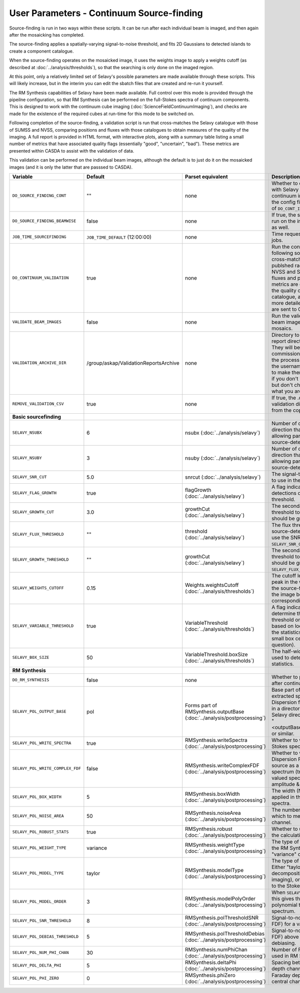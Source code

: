 User Parameters - Continuum Source-finding
==========================================

Source-finding is run in two ways within these scripts. It can be run
after each individual beam is imaged, and then again after the
mosaicking has completed.

The source-finding applies a spatially-varying signal-to-noise
threshold, and fits 2D Gaussians to detected islands to create a
component catalogue.

When the source-finding operates on the mosaicked image, it uses the
weights image to apply a weights cutoff (as described at
:doc:`../analysis/thresholds`), so that the searching is only done on
the imaged region.

At this point, only a relatively limited set of Selavy's possible parameters are
made available through these scripts. This will likely increase, but
in the interim you can edit the sbatch files that are created and
re-run it yourself.

The RM Synthesis capabilities of Selavy have been made available. Full
control over this mode is provided through the pipeilne configuration,
so that RM Synthesis can be performed on the full-Stokes spectra of
continuum components. This is designed to work with the continuum cube
imaging (:doc:`ScienceFieldContinuumImaging`), and checks are made for
the existence of the required cubes at run-time for this mode to be
switched on.

Following completion of the source-finding, a validation script is run
that cross-matches the Selavy catalogue with those of SUMSS and
NVSS, comparing positions and fluxes with those catalogues to obtain
measures of the quality of the imaging. A full report is provided in
HTML format, with interactive plots, along with a summary table
listing a small number of metrics that have associated quality flags
(essentially "good", "uncertain", "bad"). These metrics are presented
within CASDA to assist with the validation of data.

This validation can be performed on the individual beam images,
although the default is to just do it on the mosaicked images (and it
is only the latter that are passsed to CASDA).

+----------------------------------+------------------------------------------+-------------------------------------+-------------------------------------------------------------+
| Variable                         |             Default                      | Parset equivalent                   | Description                                                 |
+==================================+==========================================+=====================================+=============================================================+
| ``DO_SOURCE_FINDING_CONT``       | ""                                       | none                                | Whether to do the source-finding with Selavy on the         |
|                                  |                                          |                                     | final mosaic continuum images. If not given in the config   |
|                                  |                                          |                                     | file, it takes on the value of ``DO_CONT_IMAGING``.         |
+----------------------------------+------------------------------------------+-------------------------------------+-------------------------------------------------------------+
|  ``DO_SOURCE_FINDING_BEAMWISE``  | false                                    | none                                | If true, the source-finding will be run on the individual   |
|                                  |                                          |                                     | beam images as well.                                        |
+----------------------------------+------------------------------------------+-------------------------------------+-------------------------------------------------------------+
| ``JOB_TIME_SOURCEFINDING``       | ``JOB_TIME_DEFAULT`` (12:00:00)          | none                                | Time request for source-finding jobs.                       |
|                                  |                                          |                                     |                                                             |
+----------------------------------+------------------------------------------+-------------------------------------+-------------------------------------------------------------+
| ``DO_CONTINUUM_VALIDATION``      | true                                     | none                                | Run the continuum validation script following source        |
|                                  |                                          |                                     | finding. This cross-matches the catalogue with publshed     | 
|                                  |                                          |                                     | radio calaogues from NVSS and SUMSS, and compares fluxes and|
|                                  |                                          |                                     | positions. A number of metrics are obtained that describe   |
|                                  |                                          |                                     | the quality of the image and catalogue, and these, along    |
|                                  |                                          |                                     | with a more detailed HTML-based report, are sent to CASDA.  |
+----------------------------------+------------------------------------------+-------------------------------------+-------------------------------------------------------------+
| ``VALIDATE_BEAM_IMAGES``         | false                                    | none                                | Run the validation on the individual beam images, as well as|
|                                  |                                          |                                     | the mosaics.                                                |
+----------------------------------+------------------------------------------+-------------------------------------+-------------------------------------------------------------+
| ``VALIDATION_ARCHIVE_DIR``       | /group/askap/ValidationReportsArchive    | none                                | Directory to which the validation report directory should be|
|                                  |                                          |                                     | copied. They will be used from there for commissioning      |
|                                  |                                          |                                     | purposes, and in the process will be renamed with the       |
|                                  |                                          |                                     | username and date appended to make them unique. Leave blank |
|                                  |                                          |                                     | if you don't wish this to happen, but don't change unless   |
|                                  |                                          |                                     | you know what you are doing!                                |
+----------------------------------+------------------------------------------+-------------------------------------+-------------------------------------------------------------+
| ``REMOVE_VALIDATION_CSV``        | true                                     | none                                | If true, the .csv files in the validation directory will be |
|                                  |                                          |                                     | removed from the copied version.                            |
+----------------------------------+------------------------------------------+-------------------------------------+-------------------------------------------------------------+
| **Basic sourcefinding**          |                                          |                                     |                                                             |
+----------------------------------+------------------------------------------+-------------------------------------+-------------------------------------------------------------+
| ``SELAVY_NSUBX``                 | 6                                        | nsubx                               | Number of divisions in the x-direction that divide the image|
|                                  |                                          | (:doc:`../analysis/selavy`)         | up, allowing parallel processing in the source-detection.   |
+----------------------------------+------------------------------------------+-------------------------------------+-------------------------------------------------------------+
| ``SELAVY_NSUBY``                 | 3                                        | nsuby                               | Number of divisions in the y-direction that divide the image|
|                                  |                                          | (:doc:`../analysis/selavy`)         | up, allowing parallel processing in the source-detection.   |
+----------------------------------+------------------------------------------+-------------------------------------+-------------------------------------------------------------+
| ``SELAVY_SNR_CUT``               | 5.0                                      | snrcut                              | The signal-to-noise ratio threshold to use in the           |
|                                  |                                          | (:doc:`../analysis/selavy`)         | source-detection.                                           |
+----------------------------------+------------------------------------------+-------------------------------------+-------------------------------------------------------------+
| ``SELAVY_FLAG_GROWTH``           | true                                     | flagGrowth                          | A flag indicating whether to grow detections down to a      |
|                                  |                                          | (:doc:`../analysis/selavy`)         | lower threshold.                                            |
+----------------------------------+------------------------------------------+-------------------------------------+-------------------------------------------------------------+ 
| ``SELAVY_GROWTH_CUT``            | 3.0                                      | growthCut                           | The secondary signal-to-noise threshold to which detections |
|                                  |                                          | (:doc:`../analysis/selavy`)         | should be grown.                                            |
+----------------------------------+------------------------------------------+-------------------------------------+-------------------------------------------------------------+
| ``SELAVY_FLUX_THRESHOLD``        | ""                                       | threshold                           | The flux threshold to use in the source-detection. If left  | 
|                                  |                                          | (:doc:`../analysis/selavy`)         | blank, we use the SNR threshold ``SELAVY_SNR_CUT``.         |
+----------------------------------+------------------------------------------+-------------------------------------+-------------------------------------------------------------+
| ``SELAVY_GROWTH_THRESHOLD``      | ""                                       | growthCut                           | The secondary signal-to-noise threshold to which detections |
|                                  |                                          | (:doc:`../analysis/selavy`)         | should be grown. Only used if ``SELAVY_FLUX_THRESHOLD`` is  | 
|                                  |                                          |                                     | given.                                                      |
+----------------------------------+------------------------------------------+-------------------------------------+-------------------------------------------------------------+
| ``SELAVY_WEIGHTS_CUTOFF``        | 0.15                                     | Weights.weightsCutoff               | The cutoff level, as a fraction of the peak in the weights  |
|                                  |                                          | (:doc:`../analysis/thresholds`)     | image, used in the source-finding. Only applies if the image| 
|                                  |                                          |                                     | being searched has a corresponding weights image.           |
+----------------------------------+------------------------------------------+-------------------------------------+-------------------------------------------------------------+
|  ``SELAVY_VARIABLE_THRESHOLD``   | true                                     | VariableThreshold                   | A flag indicating whether to determine the signal-to-noise  |
|                                  |                                          | (:doc:`../analysis/thresholds`)     | threshold on a pixel-by-pixel basis based on local          |
|                                  |                                          |                                     | statistics (that is, the statistics within a relatively     |
|                                  |                                          |                                     | small box centred on the pixel in question).                | 
+----------------------------------+------------------------------------------+-------------------------------------+-------------------------------------------------------------+
| ``SELAVY_BOX_SIZE``              | 50                                       | VariableThreshold.boxSize           | The half-width of the sliding box used to determine the     |
|                                  |                                          | (:doc:`../analysis/thresholds`)     | local statistics.                                           |
+----------------------------------+------------------------------------------+-------------------------------------+-------------------------------------------------------------+ 
| **RM Synthesis**                 |                                          |                                     |                                                             |
|                                  |                                          |                                     |                                                             |
+----------------------------------+------------------------------------------+-------------------------------------+-------------------------------------------------------------+
| ``DO_RM_SYNTHESIS``              | false                                    | none                                | Whether to perform RM Synthesis after continuum             |
|                                  |                                          |                                     | source-finding.                                             |
+----------------------------------+------------------------------------------+-------------------------------------+-------------------------------------------------------------+
| ``SELAVY_POL_OUTPUT_BASE``       | pol                                      | Forms part of                       | Base part of the filenames of extracted spectra and Faraday |
|                                  |                                          | RMSynthesis.outputBase              | Dispersion function. All files will go in a directory       | 
|                                  |                                          | (:doc:`../analysis/postprocessing`) | PolData within the Selavy directory, and will be called     |
|                                  |                                          |                                     | "<outputBase>_<imageBase>_spec" or similar.                 |
+----------------------------------+------------------------------------------+-------------------------------------+-------------------------------------------------------------+
| ``SELAVY_POL_WRITE_SPECTRA``     | true                                     | RMSynthesis.writeSpectra            | Whether to write the extracted Stokes spectra to individual |
|                                  |                                          | (:doc:`../analysis/postprocessing`) | files.                                                      |
+----------------------------------+------------------------------------------+-------------------------------------+-------------------------------------------------------------+
| ``SELAVY_POL_WRITE_COMPLEX_FDF`` | false                                    | RMSynthesis.writeComplexFDF         | Whether to write the Faraday Dispersion Function for each   |
|                                  |                                          | (:doc:`../analysis/postprocessing`) | source as a single complex-valued spectrum (true) or as a   |
|                                  |                                          |                                     | pair of real-valued spectra containing amplitude & phase    |
|                                  |                                          |                                     | (false).                                                    |
+----------------------------------+------------------------------------------+-------------------------------------+-------------------------------------------------------------+
| ``SELAVY_POL_BOX_WIDTH``         | 5                                        | RMSynthesis.boxWidth                | The width (N) of the NxN box to be applied in the extraction|
|                                  |                                          | (:doc:`../analysis/postprocessing`) | of Stokes spectra.                                          |
+----------------------------------+------------------------------------------+-------------------------------------+-------------------------------------------------------------+
| ``SELAVY_POL_NOISE_AREA``        | 50                                       | RMSynthesis.noiseArea               | The number of beam areas over which to measure the noise in |
|                                  |                                          | (:doc:`../analysis/postprocessing`) | each channel.                                               |
+----------------------------------+------------------------------------------+-------------------------------------+-------------------------------------------------------------+
| ``SELAVY_POL_ROBUST_STATS``      | true                                     | RMSynthesis.robust                  | Whether to use robust statistics in the calculation of the  |
|                                  |                                          | (:doc:`../analysis/postprocessing`) | noise spectra.                                              |
+----------------------------------+------------------------------------------+-------------------------------------+-------------------------------------------------------------+
| ``SELAVY_POL_WEIGHT_TYPE``       | variance                                 | RMSynthesis.weightType              | The type of weighting to be used in the RM Synthesis -      |
|                                  |                                          | (:doc:`../analysis/postprocessing`) | either "variance" or "uniform".                             |
+----------------------------------+------------------------------------------+-------------------------------------+-------------------------------------------------------------+
| ``SELAVY_POL_MODEL_TYPE``        | taylor                                   | RMSynthesis.modelType               | The type of Stokes-I model to use. Either "taylor"          |
|                                  |                                          | (:doc:`../analysis/postprocessing`) | (Taylor-term decomposition from the MFS imaging), or "poly" |
|                                  |                                          |                                     | (polynomial fit to the Stokes-I spectrum".                  |
+----------------------------------+------------------------------------------+-------------------------------------+-------------------------------------------------------------+
| ``SELAVY_POL_MODEL_ORDER``       | 3                                        | RMSynthesis.modelPolyOrder          | When ``SELAVY_POL_MODEL_TYPE=poly``, this gives the order of|
|                                  |                                          | (:doc:`../analysis/postprocessing`) | the polynomial that is fit to the Stokes-I spectrum.        |
+----------------------------------+------------------------------------------+-------------------------------------+-------------------------------------------------------------+
| ``SELAVY_POL_SNR_THRESHOLD``     | 8                                        | RMSynthesis.polThresholdSNR         | Signal-to-noise threshold (in the FDF) for a valid          |
|                                  |                                          | (:doc:`../analysis/postprocessing`) | detection.                                                  |
+----------------------------------+------------------------------------------+-------------------------------------+-------------------------------------------------------------+
| ``SELAVY_POL_DEBIAS_THRESHOLD``  | 5                                        | RMSynthesis.polThresholdDebias      | Signal-to-noise threshold (in the FDF) above which to       |
|                                  |                                          | (:doc:`../analysis/postprocessing`) | perform debiasing.                                          |
+----------------------------------+------------------------------------------+-------------------------------------+-------------------------------------------------------------+
| ``SELAVY_POL_NUM_PHI_CHAN``      | 30                                       | RMSynthesis.numPhiChan              | Number of Faraday Depth channels used in RM Synthesis.      |
|                                  |                                          | (:doc:`../analysis/postprocessing`) |                                                             |
+----------------------------------+------------------------------------------+-------------------------------------+-------------------------------------------------------------+
| ``SELAVY_POL_DELTA_PHI``         | 5                                        | RMSynthesis.deltaPhi                | Spacing between the Faraday depth channels [rad/m2].        |
|                                  |                                          | (:doc:`../analysis/postprocessing`) |                                                             |
+----------------------------------+------------------------------------------+-------------------------------------+-------------------------------------------------------------+
| ``SELAVY_POL_PHI_ZERO``          | 0                                        | RMSynthesis.phiZero                 | Faraday depth [rad/m2] of the central channel of the FDF.   |
|                                  |                                          | (:doc:`../analysis/postprocessing`) |                                                             |
+----------------------------------+------------------------------------------+-------------------------------------+-------------------------------------------------------------+
